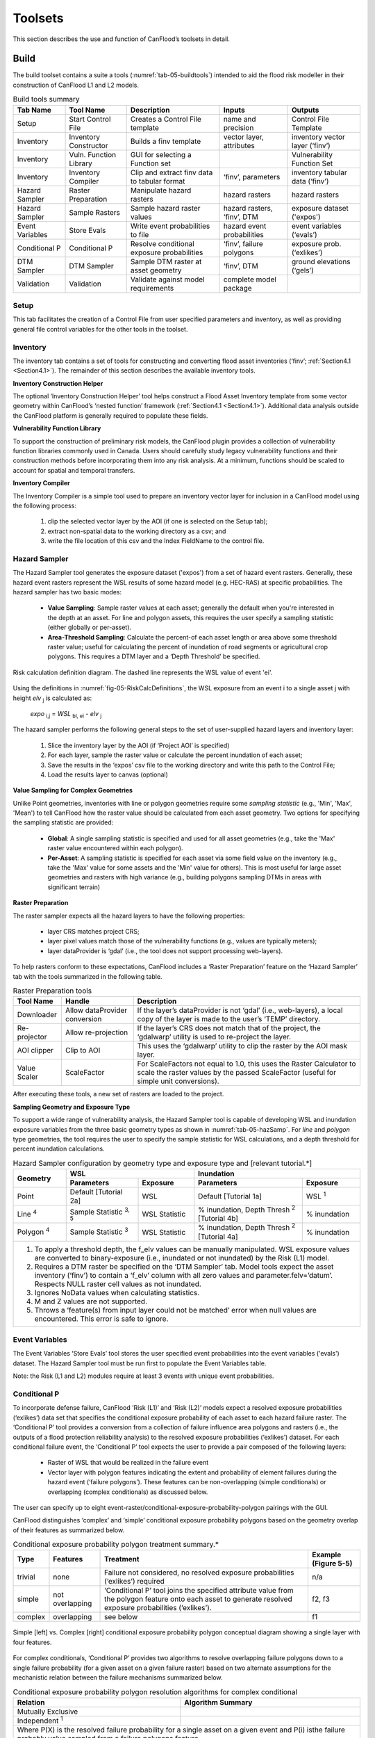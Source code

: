 .. _sec-05:

===========
Toolsets
===========

This section describes the use and function of CanFlood’s toolsets in detail.

.. _sec-05-build:

**********
Build
**********

.. image:: /_static/build_image.jpg
   :align: center


The build toolset contains a suite a tools (:numref:`tab-05-buildtools`) intended to aid the flood risk modeller in their construction of CanFlood L1 and L2 models.

.. _tab-05-buildtools:

.. table:: Build tools summary

    +-----------------+------------------------+------------------------+-----------------+-------------------+
    | Tab Name        | Tool Name              | Description            | Inputs          | Outputs           |
    +=================+========================+========================+=================+===================+
    | Setup           | Start Control File     | Creates a Control      | name and        | Control File      |
    |                 |                        | File template          | precision       | Template          |
    +-----------------+------------------------+------------------------+-----------------+-------------------+
    | Inventory       | Inventory Constructor  | Builds a finv          | vector layer,   | inventory vector  |
    |                 |                        | template               | attributes      | layer (‘finv’)    |
    +-----------------+------------------------+------------------------+-----------------+-------------------+
    | Inventory       | Vuln. Function Library | GUI for selecting a    |                 | Vulnerability     |
    |                 |                        | Function set           |                 | Function Set      |
    +-----------------+------------------------+------------------------+-----------------+-------------------+
    | Inventory       | Inventory Compiler     | Clip and extract finv  | ‘finv’,         | inventory tabular |
    |                 |                        | data to tabular format | parameters      | data (‘finv’)     |
    +-----------------+------------------------+------------------------+-----------------+-------------------+
    | Hazard Sampler  | Raster Preparation     | Manipulate hazard      | hazard rasters  | hazard rasters    |
    |                 |                        | rasters                |                 |                   |
    +-----------------+------------------------+------------------------+-----------------+-------------------+
    | Hazard Sampler  | Sample Rasters         | Sample hazard raster   | hazard rasters, | exposure dataset  |
    |                 |                        | values                 | ‘finv’, DTM     | ('expos')         |
    +-----------------+------------------------+------------------------+-----------------+-------------------+
    | Event Variables | Store Evals            | Write event            | hazard event    | event variables   |
    |                 |                        | probabilities to file  | probabilities   | (‘evals’)         |
    +-----------------+------------------------+------------------------+-----------------+-------------------+
    | Conditional P   | Conditional P          | Resolve conditional    | ‘finv’, failure | exposure          |
    |                 |                        | exposure probabilities | polygons        | prob.(‘exlikes’)  |
    +-----------------+------------------------+------------------------+-----------------+-------------------+
    | DTM Sampler     | DTM Sampler            | Sample DTM raster at   | ‘finv’, DTM     | ground elevations |
    |                 |                        | asset geometry         |                 | (‘gels’)          |
    +-----------------+------------------------+------------------------+-----------------+-------------------+
    | Validation      | Validation             | Validate against       | complete model  |                   |
    |                 |                        | model requirements     | package         |                   |
    +-----------------+------------------------+------------------------+-----------------+-------------------+


Setup
============

This tab facilitates the creation of a Control File from user specified parameters and inventory, as well as providing general file control variables for the other tools in the toolset.

Inventory
================

The inventory tab contains a set of tools for constructing and converting flood asset inventories (‘finv’; :ref:`Section4.1 <Section4.1>`). The remainder of this section describes the available inventory tools.

**Inventory Construction Helper**

The optional ‘Inventory Construction Helper’ tool helps construct a Flood Asset Inventory template from some vector geometry within CanFlood’s ‘nested function’ framework (:ref:`Section4.1 <Section4.1>`). Additional data analysis outside the CanFlood platform is generally required to populate these fields.

**Vulnerability Function Library**

To support the construction of preliminary risk models, the CanFlood plugin provides a collection of vulnerability function libraries commonly used in Canada. Users should carefully study legacy vulnerability functions and their construction methods before incorporating them into any risk analysis. At a minimum, functions should be scaled to account for spatial and temporal transfers.

**Inventory Compiler**

The Inventory Compiler is a simple tool used to prepare an inventory vector layer for inclusion in a CanFlood model using the following process:

  1. clip the selected vector layer by the AOI (if one is selected on the Setup tab);
  2. extract non-spatial data to the working directory as a csv; and
  3. write the file location of this csv and the Index FieldName to the control file.



Hazard Sampler
=====================

The Hazard Sampler tool generates the exposure dataset ('expos') from a set of hazard event rasters. Generally, these hazard event rasters represent the WSL results of some hazard model (e.g. HEC-RAS) at specific probabilities. The hazard sampler has two basic modes:

  • **Value Sampling**: Sample raster values at each asset; generally the default when you're interested in the depth at an asset. For line and polygon assets, this requires the user specify a sampling statistic (either globally or per-asset).
  • **Area-Threshold Sampling**: Calculate the percent-of each asset length or area above some threshold raster value; useful for calculating the percent of inundation of road segments or agricultural crop polygons. This requires a DTM layer and a ‘Depth Threshold’ be specified.

 

.. _fig-05-RiskCalcDefinitions:

.. figure:: /_static/toolsets_5_1_3_haz_sampler.jpg
   :alt: Risk calculation
   :align: center
   :width: 100%

   Risk calculation definition diagram. The dashed line represents the WSL value of event 'ei'.




Using the definitions in :numref:`fig-05-RiskCalcDefinitions`, the WSL exposure from an event i to a single asset j with height *elv* :sub:`j` is calculated as:
 
                           *expo* :sub:`i,j` = *WSL* :sub:`bl, ei` - *elv* :sub:`j`

The hazard sampler performs the following general steps to the set of user-supplied hazard layers and inventory layer:

  1) Slice the inventory layer by the AOI (if ‘Project AOI’ is specified)
  2) For each layer, sample the raster value or calculate the percent inundation of each asset;
  3) Save the results in the ‘expos’ csv file to the working directory and write this path to the Control File;
  4) Load the results layer to canvas (optional)
  
**Value Sampling for Complex Geometries**

Unlike Point geometries, inventories with line or polygon geometries require some *sampling statistic* (e.g., 'Min', 'Max', 'Mean') to tell CanFlood how the raster value should be calculated from each asset geometry. Two options for specifying the sampling statistic are provided:

  • **Global**: A single sampling statistic is specified and used for all asset geometries (e.g., take the 'Max' raster value encountered within each polygon).  
  • **Per-Asset**: A sampling statistic is specified for each asset via some field value on the inventory (e.g., take the 'Max' value for some assets and the 'Min' value for others). This is most useful for large asset geometries and rasters with high variance (e.g., building polygons sampling DTMs in areas with significant terrain)
  
  
**Raster Preparation**

The raster sampler expects all the hazard layers to have the following properties:

  • layer CRS matches project CRS;
  • layer pixel values match those of the vulnerability functions (e.g., values are typically meters);
  • layer dataProvider is ‘gdal’ (i.e., the tool does not support processing web-layers).

To help rasters conform to these expectations, CanFlood includes a ‘Raster Preparation’ feature on the ‘Hazard Sampler’ tab with the tools summarized in the following table.

.. image:: /_static/toolsets_5_1_3_hazsamp_ras_prep.jpg



.. table:: Raster Preparation tools

  +------------------------+---------------------------+-----------------------+--------------------------------+
  | Tool Name              | Handle                    | Description                                            |
  +========================+===========================+=======================+================================+
  | Downloader             | Allow dataProvider        | If the layer’s dataProvider is not ‘gdal’              | 
  |                        | conversion                | (i.e., web-layers), a local copy of the layer is       |
  |                        |                           | made to the user’s ‘TEMP’ directory.                   |
  +------------------------+---------------------------+-----------------------+--------------------------------+
  | Re-projector           | Allow re-projection       | If the layer’s CRS does not match that of the project, | 
  |                        |                           | the ‘gdalwarp’ utility is used to re-project the layer.|
  +------------------------+---------------------------+-----------------------+--------------------------------+
  | AOI clipper            | Clip to AOI               | This uses the ‘gdalwarp’ utility to clip the           |
  |                        |                           | raster by the AOI mask layer.                          |
  +------------------------+---------------------------+-----------------------+--------------------------------+
  | Value Scaler           | ScaleFactor               | For ScaleFactors not equal to 1.0, this uses the Raster|
  |                        |                           | Calculator to scale the raster values by the passed    |
  |                        |                           | ScaleFactor (useful for simple unit conversions).      |
  +------------------------+---------------------------+-----------------------+--------------------------------+

After executing these tools, a new set of rasters are loaded to the project.

**Sampling Geometry and Exposure Type**

To support a wide range of vulnerability analysis, the Hazard Sampler tool is capable of developing WSL and inundation exposure variables from the three basic geometry types as shown in :numref:`tab-05-hazSamp`.
For *line* and *polygon* type geometries, the tool requires the user to specify the sample statistic for WSL calculations, and a depth threshold for percent inundation calculations.

.. _tab-05-hazSamp:

.. table:: Hazard Sampler configuration by geometry type and exposure type and [relevant tutorial.*]

  +------------------------+---------------------------------------------+---------------------------------------------+
  | Geometry               |                       WSL                   |                 Inundation                  |
  |                        +------------------------+--------------------+------------------------+--------------------+
  |                        | Parameters             | Exposure           | Parameters             | Exposure           |
  +========================+========================+====================+========================+====================+
  | Point                  | Default                | WSL                | Default                | WSL :sup:`1`       |
  |                        | [Tutorial 2a]          |                    | [Tutorial 1a]          |                    |
  +------------------------+------------------------+--------------------+------------------------+--------------------+
  | Line :sup:`4`          | Sample Statistic       | WSL Statistic      | % inundation,          | % inundation       |  
  |                        | :sup:`3, 5`            |                    | Depth Thresh :sup:`2`  |                    |
  |                        |                        |                    | [Tutorial 4b]          |                    |
  +------------------------+------------------------+--------------------+------------------------+--------------------+
  | Polygon :sup:`4`       | Sample Statistic       | WSL Statistic      | % inundation,          | % inundation       |
  |                        | :sup:`3`               |                    | Depth Thresh :sup:`2`  |                    |
  |                        |                        |                    | [Tutorial 4a]          |                    |
  +------------------------+------------------------+--------------------+------------------------+--------------------+
  | 1. To apply a threshold depth, the f_elv values can be manually manipulated. WSL exposure values are converted to  |
  |    binary-exposure (i.e., inundated or not inundated) by the Risk (L1) model.                                      |
  | 2. Requires a DTM raster be specified on the ‘DTM Sampler’ tab. Model tools expect the asset inventory (‘finv’) to |
  |    contain a ‘f_elv’ column with all zero values and parameter.felv=’datum’. Respects NULL raster cell values as   |
  |    not inundated.                                                                                                  |
  | 3. Ignores NoData values when calculating statistics.                                                              |
  | 4. M and Z values are not supported.                                                                               |
  | 5. Throws a ‘feature(s) from input layer could not be matched’ error when null values are encountered. This error  |
  |    is safe to ignore.                                                                                              |
  +------------------------+-------------------------+--------------------+------------------------+-------------------+



Event Variables
======================

The Event Variables ‘Store Evals’ tool stores the user specified event probabilities into the event variables ('evals') dataset.
The Hazard Sampler tool must be run first to populate the Event Variables table.

Note: the Risk (L1 and L2) modules require at least 3 events with unique event probabilities.



.. _sec-05-build-conditionalP:

Conditional P
====================

To incorporate defense failure, CanFlood ‘Risk (L1)’ and ‘Risk (L2)’ models expect a resolved exposure probabilities (‘exlikes’) data set that specifies the conditional exposure probability of each asset to each hazard failure raster.
The ‘Conditional P’ tool provides a conversion from a collection of failure influence area polygons and rasters (i.e., the outputs of a flood protection reliability analysis) to the resolved exposure probabilities (‘exlikes’) dataset.
For each conditional failure event, the ‘Conditional P’ tool expects the user to provide a pair composed of the following layers:

  • Raster of WSL that would be realized in the failure event
  • Vector layer with polygon features indicating the extent and probability of element failures during the hazard event (‘failure polygons’). These features can be non-overlapping (simple conditionals) or overlapping (complex conditionals) as discussed below.

The user can specify up to eight event-raster/conditional-exposure-probability-polygon pairings with the GUI.

CanFlood distinguishes ‘complex’ and ‘simple’ conditional exposure probability polygons based on the geometry overlap of their features as summarized below.

.. _tab-05-conditionalp:

.. table:: Conditional exposure probability polygon treatment summary.*

  +---------+-----------------+------------------------------------------+----------------------+
  | Type    | Features        | Treatment                                | Example (Figure 5-5) |
  +=========+=================+==========================================+======================+
  | trivial | none            | Failure not considered, no resolved      | n/a                  |
  |         |                 | exposure probabilities (‘exlikes’)       |                      |
  |         |                 | required                                 |                      |
  +---------+-----------------+------------------------------------------+----------------------+
  | simple  | not overlapping | ‘Conditional P’ tool joins the specified | f2, f3               |
  |         |                 | attribute value from the polygon feature |                      |
  |         |                 | onto each asset to generate resolved     |                      |
  |         |                 | exposure probabilities (‘exlikes’).      |                      |
  +---------+-----------------+------------------------------------------+----------------------+
  | complex | overlapping     | see below                                | f1                   |
  +---------+-----------------+------------------------------------------+----------------------+




.. figure:: /_static/toolsets_5_1_5_conditionalp.jpg
  :align: center

  Simple [left] vs. Complex [right] conditional exposure probability polygon conceptual diagram showing a single layer with four features.

For complex conditionals, ‘Conditional P’ provides two algorithms to resolve overlapping failure polygons down to a single failure probability (for a given asset on a given failure raster) based on two alternate assumptions for the mechanistic relation between the failure mechanisms summarized below.

.. _tab-05-conditionalpResolution:

.. table:: Conditional exposure probability polygon resolution algorithms for complex conditional

  +-------------------+-------------------------------------------------------------+
  | Relation          | Algorithm Summary                                           | 
  +===================+=============================================================+
  | Mutually Exclusive| .. image:: /_static/algorithm_summary_1.jpg                 | 
  |                   |                                                             |                     
  +-------------------+------------------+------------------------------------------+
  | Independent       | .. image:: /_static/algorithm_summary_2.jpg                 | 
  | :sup:`1`          |                                                             |  
  +-------------------+------------------+------------------------------------------+
  | Where P(X) is the resolved failure probability for a single asset on a given    |
  | event and P(i) isthe failure probably value sampled from a failure polygons     |                       
  | feature.                                                                        |  
  |                                                                                 |                     
  | 1) Bedford and Cooke (2001)                                                     |                       
  +-------------------+------------------+------------------------------------------+


DTM Sampler
==================

The DTM Sampler tool uses the same module as the Hazard Sampler to sample DTM raster values at each asset provided in the inventory vector layer. This tool outputs the ground elevation (‘gels’) dataset and writes the corresponding reference to the control file. This dataset is required by any model where the inventory (‘finv’) data’s height or elevation parameters are specified relative to ground (felv=’ground’).

Validation
=================

The Validation tool performs a series of checks on the specified control file to ensure the data requirements of the specified model are satisfied. If the checks are satisfied, the corresponding validation flag is set in the control file, allowing the model tool to run.

.. _sec-05-model:

**********
Model
**********

.. image:: /_static/run_image.jpg
   :align: center

The ‘Model’ toolset provides a GUI to facilitate access to CanFlood’s 3 flood risk models. CanFlood’s L2 models are split between exposure and risk to facilitate custom applications (these can be linked using the ‘Run Risk Model (L2)’ checkbox). The following tabs are implemented in CanFlood’s Model toolset:

  • *Setup*: Filepaths, run descriptions, and optional parameters used by all Model tools;
  • *Risk (L1)*: Inundation likelihood analysis;
  • *Impacts (L2)*: Part one of the L2 models, exposure per event calculated with vulnerability functions;
  • *Risk (L2)*: Part two of the L2 models, expected value of all event impacts;
  • *Risk (L3)*: SOFDA research model

**Batch Runs**

To facilitate batch simulations for advanced users, all CanFlood modelling modules have reduced dependency requirements (e.g. the QGIS API is not required).

**Parameter Summary**

The following tables summarize the relevant parameters for CanFlood’s model toolset that can be specified in the Control File.

.. _tab-05-controlFileDesc:

.. table:: Control file parameter summary
  :class: longtable

  .. csv-table:: 
    :file: tables/52_controlFileDesc.csv
    :widths: auto
    :header-rows: 1



.. csv-table:: Control file datafile and plotting summary
   :file: tables/52b_controlFileDesc_filepaths.csv
   :widths: auto
   :header-rows: 1


Some of these can be configured with CanFlood’s *Build* toolset UI, while others must be specified manually in the Control File.


.. _sec-05-riskL1:

Risk (L1)
================

CanFlood’s L1 Risk tool provides a preliminary assessment of flood risk with binary exposure as discussed in :ref:`Section3.1 <Section3.1>`.
This tool also supports conditional probability inputs to incorporate flood protection failures. The following table summarizes the input requirements for the Risk (L1) model, which are generally prepared using the ‘Build’ tools (:ref:`Figure3-1 <Figure3-1>`).

.. _tab-05-riskL1:

.. table:: Risk (L1) CanFlood model package requirements.

  +------------------------+-------------------------+--------------------+---------+-----------------+
  | Name                   | Description             | Build Tool         | Code    | Reqd.           |
  +========================+=========================+====================+=========+=================+
  | Control File           | Data file paths and     | Start Control File |         | yes             |
  |                        | parameters              |                    |         |                 |
  +------------------------+-------------------------+--------------------+---------+-----------------+
  | Inventory              | Tabular asset inventory | Inventory Compiler | finv    | yes             |
  |                        | data                    |                    |         |                 |
  +------------------------+-------------------------+--------------------+---------+-----------------+
  | Exposure               | WSL or %inundated       | Hazard Sampler     | expos   | yes             |
  |                        | exposure data           |                    |         |                 |
  +------------------------+-------------------------+--------------------+---------+-----------------+
  | Event Probabilities    | Probability of each     | Event Variables    | evals   | yes             |
  |                        | hazard event            | of applicable      |         |                 |
  +------------------------+-------------------------+--------------------+---------+-----------------+
  | Exposure Probabilities | Conditional probability | Conditional P      | exlikes | for failure     |
  |                        | of each asset realizing |                    |         |                 |
  |                        | the failure raster      |                    |         |                 |
  +------------------------+-------------------------+--------------------+---------+-----------------+
  | Ground Elevations      | Elevation of ground at  | DTM Sampler        | gels    | for felv=ground |
  |                        | each asset              |                    |         |                 |
  +------------------------+-------------------------+--------------------+---------+-----------------+

The Risk (L1) module can be used to estimate a range of simple-metrics through creative use of the asset inventory (‘finv’) fields discussed in :ref:`Section4.1 <Section4.1>`.
When the ‘scale’ factor is set to 1, ‘height’ to zero, and no conditional probabilities are used (typical for inundation analysis), most of the calculation becomes trivial as the result is simply the impact values provided by the ‘expos’ table (with the exception of the expected value calculation).

Outputs provided by this tool are summarized below:

.. _tab-05-riskL1outputs:

.. table:: Risk model output file summary.

  +-------------------+-----------+----------------------------------------------------+
  | Output Name       | Code      | Description                                        |
  +===================+===========+====================================================+
  | total results     | r_ttl     | table of sum of impacts (for all assets) per event |
  |                   |           | and expected value of all events (EAD)             |                  
  +-------------------+-----------+----------------------------------------------------+
  | per-asset results | r_passet  | table of impacts per asset per event and expected  |
  |                   |           | value of all events per asset                      |
  +-------------------+-----------+----------------------------------------------------+
  | risk curve        |           | risk curve plot of total impacts                   |
  +-------------------+-----------+----------------------------------------------------+

.. _sec-05-impactsL2:

Impacts (L2)
===================

CanFlood’s *Impacts (L2)* tool is designed to perform a ‘classic’ object-based deterministic flood damage assessment using vulnerability curves, asset heights, and WSL values to estimate flood impacts from multiple events.
This tool calculates the impacts on each asset from each hazard event (if the provided raster WSL was realized).
Impacts (L2) does not consider or account for event probabilities (conditional or otherwise) as these are handled in the Risk (L2) module.
Model package requirements are summarized in the following table:

.. _tab-05-impactsL2:


.. table:: Impacts (L2) model package requirements.

    +------------------------+-------------------------+--------------------+--------+-------------+
    | Name                   | Description             | Build Tool         | Code   | Reqd.       |
    +========================+=========================+====================+========+=============+
    | Control File           | Data file paths and     | Start Control File |        | yes         |
    |                        | parameters              |                    |        |             |
    +------------------------+-------------------------+--------------------+--------+-------------+
    | Inventory              | Tabular asset inventory | Inventory Compiler | finv   | yes         |
    |                        | data                    |                    |        |             |
    +------------------------+-------------------------+--------------------+--------+-------------+
    | Exposure               | WSL or %inundated       | Hazard Sampler     | expos  | yes         |
    |                        | exposure data           |                    |        |             |
    +------------------------+-------------------------+--------------------+--------+-------------+
    | Ground Elevations      | Elevation of ground at  | DTM Sampler        | gels   | for         |
    |                        | each asset              |                    |        | felv=ground |
    +------------------------+-------------------------+--------------------+--------+-------------+
    | Vulnerability Function | Collection of functions | Vulnerability      | curves | yes         |
    | Set                    | relating exposure to    | Function Library   |        |             |
    |                        | impact                  |                    |        |             |
    +------------------------+-------------------------+--------------------+--------+-------------+

Impacts (L2) outputs are summarized below, where only the ‘dmgs’ output is required by the Risk (L2) model:

.. _tab-05-impactsL2outputs:

.. table:: Impacts (L2) outputs.

  +---------------------+-----------+----------------------------------------------------+
  | Output Name         | Code      | Description                                        |
  +=====================+===========+====================================================+
  | total impacts       | dmgs      | total impacts calculated for each asset            |
  +---------------------+-----------+----------------------------------------------------+
  | expanded            | dmgs_expnd| complete impacts calculated on each nested         |
  | component impacts   |           | function of each asset (see below)                 |                  
  +---------------------+-----------+----------------------------------------------------+
  | impacts calculation | bdmg_smry | workbook summarizing components of the             |
  | summary             |           | impact calculation (see below)                     |
  +---------------------+-----------+----------------------------------------------------+
  | depths              | depths_df | depth values calculated for each asset             |
  +---------------------+-----------+----------------------------------------------------+
  | impact histogram    |           | summary plot of total impact values per-asset      |
  | summary             |           |                                                    |
  +---------------------+-----------+----------------------------------------------------+
  | impact box plot     |           | summary plot of total impact values per-asset      |
  +---------------------+-----------+----------------------------------------------------+


**Nested Functions**


To facilitate complex assets (e.g. a house vulnerable to structural and contents damages), Impacts (L2) supports composite vulnerability functions parameterized with the 4 key attributes (‘tag’, ‘scale’, ‘cap’, ‘elv’) with the ‘f’ prefix and ‘nestID’ numerator (e.g. f0, f1, f2, etc.) discussed in :ref:`Section4.1 <Section4.1>`.
In this way, CanFlood can simulate a complex vulnerability function by combining the set of simple component functions to estimate flood damage. An example entry in the asset inventory (‘finv’) for a single-family dwelling may look like:

+-------+--------+----------+--------+--------+--------+--------+----------+--------+
| xid   | f0_tag | f0_scale | f0_cap | f0_elv | f1_cap | f1_elv | f1_scale | f1_tag |
+-------+--------+----------+--------+--------+--------+--------+----------+--------+
| 14879 | BA_S   | 117.99   | 91300  | 11.11  | 20000  | 11.11  | 117.99   | BA_C   |
+-------+--------+----------+--------+--------+--------+--------+----------+--------+

Where BA_S corresponds to a vulnerability function for estimating structural cleanup/repair, and BA_C estimates household contents damages (both scaled by the floor area). Additional fX columns could be added as component vulnerability functions for basements, garages, and so on.
Each of group of four key attributes is referred to as a ‘nested function’, where the collection of nested functions comprises the complete vulnerability function of an asset.

Impacts (L2) calculates the impact of an event *ei* to a single asset *j* from its collection of nested vulnerability functions *k* as:

.. image:: /_static/toolsets_model_5_2_2_impacts.jpg

Where each nested vulnerability function is parameterized by the following from the 'asset inventory (finv)' (:ref:`Section4.1 <Section4.1>`):

  • *tag*: variable linking the asset to the corresponding vulnerability curve in the vulnerability curve set (‘curves’);
  • *cap*: maximum value cap placed on the vulnerability curve result;
  • *scale*: scale value applied to the vulnerability curve result;
  • *elv*: vertical distance from the exposure value;

the following from the 'exposure dataset (expos)':

  • *expo*: magnitude of flood exposure sampled at the asset.
  
and the following optional parameter from the 'control file':

  • *curve_deviation*:which curve deviation to use. 


The ‘Impacts (L2)’ routine first calculates the impacts of each nested function, then scales the values, then caps the values, before combining all the nested values to obtain the total impact for a given asset.

Generally, the exposure dataset (‘expos’) is constructed with the ‘Hazard Sampler’ tool and contains a set of sampled WSL for each asset and each event.
However, the only requirements on the ‘expos’ file are that it matches the expectations of the vulnerability functions referenced by the ‘curves’ parameter (:ref:`Section4.3 <Section4.3>`).

**Ground Water**

To improve performance, Impacts (L2) only evaluates assets with positive depths (when ‘ground_water’=False) and real depths. By specifying ‘ground_water’= *True* , negative depths (within the minimum depth found in all loaded damage functions) can be included in the calculation.

**Object Level Mitigation Measures**

The ‘Impacts (L2)’ model facilitates the modelling of exposure reductions brought about by object (or property) level mitigation measures (PLPM) such as backflow valves or sandbagging.
The real effect of such interventions on the hydraulic exposure of buildings or property is complex and may be influenced by: 1) active vs. passive nature of the PLPM; 2) the warning time and time of day or year (for active PLPMs); 3) hydraulic loading on the PLPM; 4) quality of installation of PLPM; 5) operator experience or error (for active PLPMs); 6) maintenance of the PLPM.
CanFlood does not consider this complexity; instead, CanFlood facilitates the user’s approximation through simple thresholds, scale factors, and addition values. This parameterization should be provided for each asset in the inventory vector layer (‘finv’) with the following fields:

  • Lower threshold (*mi_Lthresh*): All depths below this will generate an impact value of zero.
  • Upper threshold (*mi_Uthresh*): All depths above this will NOT have impact scale factors or impact addition values applied.
  • Impact scale factor (*mi_iScale*): For depths below the ‘upper threshold’, impact values will be scaled by this factor.
  • Impact addition value (*mi_ iVal*): For depths below the ‘upper threshold’, impact values will have this value added to them.

**Additional Outputs**

For advanced analysis, users can select the ‘dmgs_expnd’ option to output the complete impacts calculated on each nested function of each asset.
This large, intermediate, data file provides the raw, scaled, capped, and resolved (The ‘capped’ values with null and rounding treatment) impact values for each asset and each nested function.
This can be useful for additional data analysis and troubleshooting but does not need to be output for any model routines (i.e., it is provided for information only).

Another optional output is supplied through the ‘bdmg_smry’ function and corresponding parameter that summarizes the results of each step or routine in the ‘Impacts (L2)’ module.
The first tab in the spreadsheet, ‘_smry’, shows the total impacts for each event at each routine in the module. The next group of tabs summarize the impacts calculated on each ftag for the corresponding routine (e.g., ‘raw’, ‘scaled’, ‘capped’, ‘dmg’, ‘mi_Lthresh’, ‘mi_iScale’, ‘mi_iVal’).
Two additional tabs are provided to summarize the calculations of the capping routine (i.e., ‘cap_cnts’ and ‘cap_data’).

.. _sec-05-riskL2:

Risk (L2)
================

CanFlood’s ‘Risk (L2)’ tool is designed to perform a ‘classic’ object-based deterministic flood risk assessment using impact estimates and probabilities to calculate an annualized risk metric as part of an :ref:`L2 assessment <Section3.2>`.
In summary, this tool uses the impacts per hazard-event from the  :numref:`tab-05-impactsL2` tool to compute a single risk metric through integration.

Beyond this classical risk model, ‘Risk (L2)’ also facilitates risk estimates that incorporate conditional hazard events, like levee failure during a 100-yr flood. This can be conceptualized with Sayers (2012)’s ‘source-pathway-receptor’ framework as shown in :numref:`fig-05-model-riskL2-SPRframeworks` where:

  • *Source*: WSL prediction (in raster format) for levels behind the defense (e.g. levee) of an event with a quantified likelihood.
  • *Pathway*: The infrastructure element separating receptors (i.e. assets) from the raw WSL prediction. Typically, this is a levee, but could be any element where ‘failure’ likelihood and WSL can be quantified (e.g. stormwater outfall gates, stormwater pumps).
  • *Receptor*: Assets vulnerable to flooding where location and relevant variables are catalogued in the inventory and vulnerability is quantified with a depth-damage function.



.. _fig-05-model-riskL2-SPRframeworks:

.. figure:: /_static/toolsets_5_2_3_sayers.jpg
   :alt: Source-Path-Receptor framework
   :align: center
   :width: 100%

   Sayers (2012)'s Source-Path-Receptor framework.


Model package requirements for the Risk (L2) tool are summarized below:

.. _tab-05-riskL2:

.. table:: Risk (L2) model package requirements.

  +------------------------+----------------------------+--------------------+---------+-------------+
  | Name                   | Description                | Build Tool         | Code    | Reqd.       |
  +========================+============================+====================+=========+=============+
  | Control File           | Data file paths and        | Start Control File |         | yes         |
  |                        | parameters                 |                    |         |             |
  +------------------------+----------------------------+--------------------+---------+-------------+
  | Event Probabilities    | Probability of each        | Event Variables    | evals   | yes         |
  |                        | hazard event               |                    |         |             |
  +------------------------+----------------------------+--------------------+---------+-------------+
  | Exposure Probabilities | Conditional probability of | Conditional P      | exlikes | for failure |
  |                        | each asset realizing the   |                    |         |             |
  |                        | failure raster             |                    |         |             |
  +------------------------+----------------------------+--------------------+---------+-------------+
  | Total impacts          | Output of Impacts          | N/A                | dmgs    | yes         |
  |                        | (L2) model                 |                    |         |             |
  +------------------------+----------------------------+--------------------+---------+-------------+

 

**Events without Failure**

A simple application of the ‘Risk (L2)’ model is a study area with no significant flood protection infrastructure (e.g., a floodplain with no levees), like in Tutorial 2a (:ref:`Section6.2 <Section6.2>`).
In this case, each hazard event has a single probability and a single raster and the results from the ‘Impacts (L2)’ tool simply need to be integrated to yield the annualized risk metric. The primary risk metric calculated by CanFlood is the expected value of flood impacts E[X] (also called *Expected Annual Damages* (EAD), or *Average Annual Damages* (AAD), or *Annualized Loss*) and is defined for discrete events as:

.. image:: /_static/toolsets_5_2_3_eq_1.jpg

Where x :sub:`i` is the total impact of the event i and p :sub:`i` is the probability of that event occurring. While flood models discretize events out of necessity (e.g., 100yr, 200yr), real floods generate continuous hazard variables (e.g., 100 – 200yr). Therefore, the continuous form of the previous equation is required:

.. image:: /_static/toolsets_5_2_3_eq_2.jpg

Where *f(x)* is a function describing the probability of any event *x* (i.e., the probability density function) (USACE 1996). To align with typical discharge-likelihood expressions common in flood hazard analysis, the previous equation is manipulated further to:

.. image:: /_static/toolsets_5_2_3_eq_3.jpg

Where *Fx(x)* is the cumulative probability of any event *x* (e.g. cumulative distribution function). Recognizing that the complement of *Fx(x*) is the annual exceedance probability (AEP) (the probability of realizing an event of magnitude *x* or larger), this equation yields the classic ‘Risk Curve’ common in flood risk assessments shown below.



.. _fig-05-damage-probability-curve:

.. figure:: /_static/toolsets_model_fig_5_4.jpg
  :alt: Damage-probability Curve from Messner (2007)
  :align: center
  :width: 100%

  Damage-probability Curve from Messner (2007).

The following algorithm is implemented in CanFlood’s ‘Risk (L1)’ and ‘Risk (L2)’ models to calculate expected value:

  1. Assemble a series of AEPs and total impacts for each event;
  2. Extrapolate this series with the user provided extrapolation handles (‘rtail’ and ‘ltail’; see :numref:`tab-05-controlFileDesc`);
  3. Use the `numpy integration <https://docs.scipy.org/doc/scipy/reference/integrate.html>`__ method specified by the user to calculate the area under the series.

The same algorithm is used for calculating the total expected value across all assets and for the expected value of individual assets (if ‘res_per_asset’=True).

**Events with Failure**

When resolving a hazard event with some failure, CanFlood combines the expected value (E(X)) of each companion failure event with that of a base ‘no-fail’ event to obtain the event’s total expected value required by the risk metric equation (formula 4).
To provide flexibility in the data requirements from a defense reliability analysis, CanFlood distinguishes two failure event analysis dimensions based on the geometry of the provided conditional exposure probability polygons (‘failure polygons’) and the number of failure events as summarized below.
‘Failure polygons’ complexity is discussed in :numref:`sec-05-build-conditionalP` and is resolved into the resolved exposure probabilities (‘exlikes’) dataset by calculating a single exposure probability for each companion failure event (:numref:`fig-05-Model-RiskL2-failDiag` ‘b1’ and ‘b2’ into ‘f1’). Once simplified into this resolved exposure probabilities (‘exlikes’) dataset, a failure event’s failure polygons set relation, count, and complexity is ignored.

.. _fig-05-Model-RiskL2-failDiag:

.. figure:: /_static/toolsets_model_fig_5_5.jpg
  :align: center
  :width: 100%

  Example diagram showing three hazard events, one without failure (e3), one with simple (e2) and one with complex failure events (e1), and two companion failure events with simple (f2, f3) and the other (f1) with complex conditional exposure probability polygons (failure polygons).

The below table summarizes the treatment of hazard events based on the count of failure events assigned to each.

.. _tab-05-riskL2Failure:

.. table:: Hazard event treatment by failure event count.

   +-------------------+-------+----------------------------+-----------------------------------------------------+
   | Type              | Count | Treatment :sup:`1`         | Example (:numref:`fig-05-Model-RiskL2-failDiag`)    |
   +===================+=======+============================+=====================================================+
   | trivial           | 0     | E(X)fail=0                 | e3                                                  |
   |                   |       | E(X)nofail from equation 2 |                                                     |
   +-------------------+-------+----------------------------+-----------------------------------------------------+
   | simple            | 1     | 'max' or 'mutEx'           | e2                                                  |
   +-------------------+-------+----------------------------+-----------------------------------------------------+
   | complex           | >1    | 'max', 'mutEx' or 'indep'  | e1                                                  |
   +-------------------+-------+----------------------------+-----------------------------------------------------+
   | *1) See :numref:`tab-05-model-riskL2-evfail`*          |                                                     |
   +-------------------+-------+----------------------------+-----------------------------------------------------+


**Events with Complex Failure**

The below table summarize the algorithms implemented in CanFlood to calculate expected value for those hazard events with more than one companion failure event i.e., ‘complex’ failure events.

.. _tab-05-model-riskL2-evfail:

.. table:: Expected value algorithms for failure events.

  +---------------------+----------+--------------------------------------------------------------------+
  | name                | Count    | summary                                                            |
  +=====================+==========+====================================================================+
  | Modified Maximum    | max      | .. image:: /_static/toolsets_model_table_5_12_eq_1.jpg             |
  |                     |          |                                                                    |
  +---------------------+----------+--------------------------------------------------------------------+
  | Mutually Exclusive  | mutEx    | .. image:: /_static/toolsets_model_table_5_12_eq_2.jpg             |
  |                     |          |                                                                    |
  +---------------------+----------+--------------------------------------------------------------------+
  | Independent         | indep    | a) Construct a matrix of all possible failure event combinations   |  
  |                     |          |    (positives=1 and negatives=0)                                   |
  |                     |          |                                                                    |
  |                     |          | b) Substitute matrix values with P and (1-P)                       |
  |                     |          |                                                                    |
  |                     |          | c) Multiply the set to obtain the probability of the combination   |
  |                     |          |    (P :sub:`comb`)                                                 |
  |                     |          |                                                                    | 
  |                     |          | d) Multiply P :sub:`comb` by the maximum impact of events within   |
  |                     |          |    the set to obtain the combination’s impact (C :sub:`comb`)      |
  |                     |          |                                                                    |
  |                     |          | e) .. image:: /_static/toolsets_model_table_5_12_eq_3.jpg          |         
  +---------------------+----------+--------------------------------------------------------------------+
  | P(o) = 1-sum(C :sub:`i`)                                                                            |
  +-----------------------------------------------------------------------------------------------------+



.. _sec-05-results:

************
Results
************

.. image:: /_static/visual_image.jpg
   :align: center

The ‘Results’ toolset is a collection of tools to assist the user in performing secondary data analysis and visualization on CanFlood models.
The remainder of this section describes the function of the tools within this toolset.

Join Geo
===============

This tab provides a tool to join the non-spatial risk results back onto the inventory geometry for spatial post-processing. A basic version of this tool can be run automatically by the ‘Risk (L1)’ and ‘Risk (L2)’ tools. On the ‘Join Geo’ tab, the user can perform additional customization of these layers, including applying pre-packaged layer styles.

Risk Plot
================

This tab contains multiple tools for generating non-spatial plots on a single model scenario. The plots generated on this tab all pull style information from the Control File’s ‘[plotting]’ group, and results data from the ‘[results_fp]’ group. Plots are available in the two standard risk curve formats:

  • ARI vs. Impacts
  • Impacts vs. AEP

See :ref:`Section6.3.3 <Section6.3.3>` for examples.

**Plot Total**

This tool generates a simple plot of the total results. A basic version of this tool can be run automatically from the ‘Risk (L1)’ and ‘Risk (L2)’ tools for convenience.

**Plot Stack**

This tool generates risk curves showing the total contributions from each composite vulnerability functions discussed in :ref:`Section4.1 <Section4.1>` on a single plot.

**Plot Fail Split**

This tool generates composite risk curve showing the total results with a second curve showing the contribution from the ‘non-failure’ portion of each event (i.e., subtracting any contributions from companion failure events) on a single plot.

Compare/Combine
======================

This tab provides two tools for combining or comparing multiple CanFlood models within a single analysis. For example, a flood risk analysis considering agricultural losses and residential building damages would generally construct two separate models (i.e., separate control files) and combine the results at the end to understand the total risk. Alternatively, an analysis may wish to compare two mitigation alternatives.

**Compare**

The compare tool collects the total results dataset (‘r_ttl’) and parameters from the set of specified control files and produces two comparison outputs:

  • *Control file comparison*: generates a datafile populated with the parameters from each selected control file, and a final column indicating if the parameter varies across the set. This can be useful to indicate what separates two CanFlood models.
  • *Plot comparison*: creates a risk curve plot comparing the total results data set (‘r_ttl’) of all selected control files. Default plot values are taken from the control file specified on the ‘Setup’ tab.

**Combine**

The combine tool collects the total results dataset (‘r_ttl’) and parameters from the main control file (from the ‘Setup’ tab) to generate two types of outputs:

  • *Composite scenario*: Select this option when running the 'Combine' tool to generate a new composite control file and 'r_ttl' results file for further analysis.
  • *Plot combine*: creates a stacked risk curve showing the contribution towards the total risk of each selected control file.

Benefit-Cost Analysis
============================

This tab provides two tools to support basic benefit-cost calculations commonly used in flood mitigation options assessments. Benefit-cost analysis (BCA) is a complex process discussed elsewhere (Merz et al. 2010; Smith et al. 2016; IWR and USACE 2017) that carries many challenges and short-comings when applied to decisions around flood mitigation (O’Connell and O’Donnell 2014; Hosein 2016). In short, BCA compares the net-present value of an intervention’s costs (e.g., construction, maintenance) to the benefit or flood-loss avoidance gained by the intervention. Through the application of a discounting rate in these net-present value calculations, BCA are sensitive to the timing or accrual of benefits and costs. A typical workflow in CanFlood implementing BCA is provided below:

.. image:: /_static/toolsets_model_fig_5_3_4.jpg

To support simple BCA calculations, CanFlood’s ‘BCA’ tab provides the following tools:

**Copy BCA Template**

This tool copies the CanFlood BCA template (‘cf_bca_template_01.xlsx’, see below), which has a ‘smry’ and ‘data’ tab, and populates the ‘smry’ tab with metadata from the main control file. This .xlsx file provides a generic template for inputting project cost and benefit time series and calculating summary financial values, like benefit-cost ratio, using EXCEL’s built-in formulas. The workbook contains excel ‘notes’ and implements the following styles to guide users when completing the template:

.. image:: /_static/toolsets_model_fic_5_3_4_legend.jpg

A portion of the ‘data’ tab is provided below. Users should populate the input cells using the development, operating, and flood loss avoidance values for the option under consideration. Key cells on the ‘input’ tab are ‘named’ to facilitate populating the data tab dynamically.

.. figure:: /_static/toolsets_model_fig_5_6.jpg
  :align: center
  :width: 100%
  :alt: CanFlood BCA template ‘data’ tab.

  CanFlood BCA template ‘data’ tab.

Once the ‘data’ tab is complete, enter an appropriate ‘discount rate’ should be entered on the ‘smry’ tab. Positive discounting rates are commonly used in financial analysis to reflect the view that things of value (e.g., capital) are worth more today than in the future. This should not be confused with inflation. The application of positive discounting rates is inappropriate when evaluating assets with increasing scarcity, like ecosystem function and wild spaces. Some authors and guidelines propose variable discounting rates (Smith et al. 2016). Guidance on selecting an appropriate discounting rate is provided elsewhere (Farber 2016).

After populating the ‘data’ and ‘smry’ tabs, the workbook should display the results summarized below:

:PV benefits $:                             Present Value of benefit totals
:PV costs $:                                Present value of cost totals
:NPV $:                                     Net-present value of costs and benefits
:B/C ratio:                                 Ratio of PV benefits over PV costs

**Plot Financials**

This tool generates a financial time-series plot of the benefit and cost data contained in the BCA worksheet.

Report Automator
============================

This tab provides a simple tool for generating a pdf report of your model. A video of this tool is provided `here <https://www.youtube.com/watch?v=7E9hAkirsa8>`_. The number of pages generated will depend on your model and the options selected on preceding tabs of the dialog but generally includes:

  1) Cover page
  2) Summary map
  3) Inventory Summary
  4) Risk curve summary plots and corresponding tables
  5) Plot of all vulnerability functions found in the curve set .xls
  6) A print out of the control file.
  
Generating the pdf report will open QGIS' 'Layout Manager' where you can edit the automatically generated pages before printing. 

*********************
Additional Tools
*********************

The following section describes some additional tools provided in the CanFlood platform that support flood risk modelling in Canada. These can be accessed from the CanFlood menu (Plugins > CanFlood).

.. _Section5.4.1:

Dike Fragility Mapper
============================

For risk models that incorporate dike defense failure, a dataset containing the conditional probabilities of each asset realizing the failure, called the resolved exposure probability (‘exlikes’) dataset, is required by the Risk (L1) and Risk (L2) modules. Generally, this dataset is generated from a set of ‘failure polygons’ using the ‘Conditional P’ tool in the build toolset (:numref:`sec-05-build-conditionalP`).
While some projects may have these ‘failure polygons’ available, often only event rasters and the dike information discussed in :numref:`sec-04-dikeInfo` is available.
For cases like this, the workflow summarized in :numref:`fig-05-AddTools-DikeFragilityMapper` can be employed, beginning with the ‘Dike Fragility Mapper’ tool which provides a collection of algorithms that can be used to generate failure polygons from typical dike information.

.. _fig-05-AddTools-DikeFragilityMapper:

.. figure:: /_static/toolsets_5_4_1_fig_5_7.jpg
  :align: center
  :width: 100%
  :alt: Typical CanFlood tools workflow

  Typical CanFlood tools workflow, incorporating dike fragility, where the ‘Dike Fragility Mapper’ tool is used to develop the failure polygons data layer.

The ‘Dike Fragility Mapper’ tool is similar in many ways to the Impacts (L2) module applied to assets with linear geometry, but with the addition of special offset raster sampling, intelligent joining of the results to polygons, and segmentation considerations specific to dike analysis. This tool is executed in the three steps summarized below. For more information on applying this tool, see Tutorial 6a (:ref:`Section6.11 <Section6.11>`).

**Dike Exposure**

The dike exposure sub-tool determines the location of highest vulnerability on each dike segment, then returns the corresponding freeboard value of each event raster yielding the dike segment exposure (‘dexpo’) dataset. This is accomplished with the following sequence:

  1) Generate transects at specified intervals on specified side of each dike segment (red lines on :numref:`fig-05-AddTools-DikeFragilityMapper2`);
  2) Sample the dike crest elevation from the DTM raster at the head of each transect;
  3) Sample each event WSL raster on each transect;
  4) Calculate the freeboard values on each transect as the difference between the sampled WSL and crest elevation values;
  5) Calculate the segment freeboard value by applying the summary statistic to the relevant transect values (default is the minimum value).

.. _fig-05-AddTools-DikeFragilityMapper2:

.. figure:: /_static/toolsets_5_4_1_fig_5_8.jpg
  :align: center
  :width: 100%

  Example algorithm components for the Dike Fragility Mapper tool’s exposure routine

This sub-tool provides the following outputs:

  • *dike segment exposure (‘dexpo’) dataset*: freeboard .csv output and main input to the Dike Vulnerability sub-tool;
  • *processed dikes layer* (optional): this is a modified version of the original input file, showing the ‘dexpo’ data on the original dikes geometry;
  • *transects layer* (optional): these are the perpendicular segments of length and spacing specified by the user where the crest elevation and WSL sampling are performed at the head and tail respectively;
  • *transect exposure points* (optional): each transect head with all calculated values;
  • *breach points layer* (optional): transect heads with negative freeboard values;
  • *dike segment profile plots* (optional): profile plot of dike segment showing sampled crest elevations and WSL (see below).

.. image:: /_static/toolsets_5_4_1_fig_5_8_2.jpg

**Dike Vulnerability**

The ‘Dike Vulnerability’ sub-tool feeds the relevant entry in the dike segment exposure (‘dexpo’) dataset into the fragility curve associated with each dike segment. This sub-tool outputs tabular failure probability data (‘pfail’) csv file.

The following algorithms are available to adjust the resulting failure probabilities for the ‘length effect’:

  • URS (2008): normalize all failure probabilities by the set of segment lengths.

A similar secondary output is provided for these length-adjusted values.

**Dike Failure Probability Results Join**

This tool simply joins the selected tabular failure probability data to provided dike influence polygons to generate the ‘failure polygons’ required by the ‘Conditional P’ tool (:numref:`sec-05-build-conditionalP`).

**Notes and Considerations**

When applying the Dike Fragility Mapper to your project, the following should be considered:

  • CanFlood does not perform any hydraulic analysis, the user must supply influence polygons denoting the area over which assets should have their probability of realizing the corresponding failure raster WSL. Considering this, influence polygons can safely extend beyond the raster extents without affecting the calculation of failure impacts.
  • Fragility functions should be developed and tagged to each raster segment by a qualified geotechnical expert using field data.

WebConnections
======================

CanFlood’s WebConnections’ |addConnectionsImage| tool adds a pre-compiled set of web-resources to a user’s QGIS profile for easy access and configuration (i.e., adding credentials).
The set of web-resources added by this tool are configured in the ‘canflood/_pars/WebConnections.ini’ file (in the user’s plugin directory).
:ref:`Appendix A <appendix_a>` summarizes the connections added by this tool.

The `QGIS User Guide <https://docs.qgis.org/3.34/en/docs/user_manual/working_with_ogc/ogc_client_support.html>` explains how to manage and access these connections.
Once the resources are added to a user's profile, two basic methods can be used to add the data to the project:

  • **Browser Panel**: This is the simplest method but does not support any refinement of the data request. On the Browser Panel, expand the provider type of interest (e.g., ArcGisFeatureServer) > expand the connection of interest > select the layer of interest > right click > Add Layer To Project.

  • **Data Source Manager**: This is the recommended method as it provides more versatility when adding from data connections. Open the Data Source Manager (Ctrl + L) > select the provider type of interest > select the server of interest > select the layer of interest > specify any additional request parameters > click ‘Add’ to load the layer in the project.

Many plugins and tools used by QGIS (and CanFlood) do not support such web-layers (esp. rasters), so conversion and download may be required.

RFDA Converter
=====================

The Rapid Flood Damage Assessment (RFDA) tool was developed by the Province of Alberta in 2014 as a QGIS 2 plugin. RFDA did not include any spatial analysis or risk calculations. RFDA inventories are in Excel spreadsheet format (.xls) indexed by column location (not labels). Curves are tagged to assets using a concatenation of columns 11 and 12. Many columns in the inventory are ignored in RFDA. These are the functional columns:

  • 0:'id1',
  • 10:'class',
  • 11:'struct_type',
  • 13:'area',
  • 18:'bsmt_f',
  • 19:'ff_height',
  • 20:'lon',*
  • 21:'lat',*
  • 25:'gel'

\*not used by RFDA, but necessary for spatial analysis.

RFDA uses a legacy format for reading damage functions based on alternating column locations. An example is provided below:

.. image:: /_static/toolsets_5_4_3_img.jpg

RFDA was developed in parallel with a set of 1D damage functions from building surveys of structures in Edmonton and Calgary, AB in 2014. Curves for building replacement/repair and contents damage were developed separately. Residential curves for main floor and basement were developed separately.

During a model run, RFDA applies a contents and structural curve to each asset, and the corresponding basement pair to those with ‘bsmt_f’=True.

To facilitate converting from RFDA inventories to CanFlood format, two tools are provided:

  1) Inventory converter; and
  2) Damage Curve converter.

**Inventory Conversion**

The RFDA Inventory Conversion requires a point vector layer as an input (Can be built from an .xls file by exporting to csv then creating a csv layer in QGIS from the lat/long values). For Residential Inventories (those with struct_type not beginning with ‘S’), each asset is assigned a f0_tag with an ‘_M’ suffix to denote this as a main floor curve (e.g. BD_M) based on the concatenated ‘class’ and ‘struct_type’ values in the inventory. Using the ‘bsmt_f’ value, the f1_tag is also assigned with a ‘_B’ suffix. These suffixes correspond to the curve naming of the DamageCurves tool (described below). The f1_elv is assigned from: f0_elv – bsmt_ht.

For Commercial Inventories (those with struct_type beginning with ‘S’), the f0_tag and f1_tag fields are populated with the ‘struct_type’ and ‘class’ values separately. Where ‘bsmt_f’ = True, a third f2_tag=’ nrpUgPark’ is added to denote the presence of underground parking (A corresponding simple $/m2 curve is created by the DamageCurves Converter). Once converted, the user can start the CanFlood model building process.

**DamageCurves Converter**

This tool converts the RFDA format curves into a CanFlood curve set (one curve per tab). The following combinations of RFDA curves are constructed:

  • Individual (e.g. main floor contents)
  • Floor combined (e.g. main floor structural and contents)
  • Type combined (e.g. structural basement and mainfloor)
  • All combined

This allows the user to customize which curves are applied and how to each asset (with CanFlood’s ‘composite vulnerability function’ feature).

.. _Section5.4.4:

Add Styles
=================

To augment the symbol styles packed in QGIS for modifying the display of vector layer features, CanFlood includes a small library of styles typical for GIS flood projects. This library is an .xml file in the plugin directory, and can be added to your style manager through the CanFlood menu as shown below:

.. image:: /_static/toolsets_5_4_4_img.jpg

Once executed, these symbols should be available for styling relevant vector layers through one of the QGIS layer styling dialogs. For example, the ‘CanFlood’ group can be accessed via the ‘Layer Styling’ pane (F7) as shown below:

.. image:: /_static/toolsets_5_4_4_layer_styling.jpg

The QGIS ‘Styling Manager’ |stylingManager| provides an interface for organizing and other tasks related to styles.

.. |stylingManager| image:: /_static/styling_manager_image.jpg
   :align: middle
   :width: 30

.. |addConnectionsImage| image:: /_static/add_connections_image.jpg
   :align: middle
   :width: 22
   
.. _Section5.4.5:

Sensitivity Analysis
===========================

CanFlood's *Sensitivity Analysis* |targetImage| dialog provides a workflow and tools for performing  sensitivity analysis on a L1 or L2 CanFlood model. This can be helpful in understanding and communicating the uncertainty in your model, as well as help identify which parameters should be prioritized during data collection. To use this toolset, the user must first provide a 'base' model from which to perform the analysis on. From this base model, the Sensitivity Analysis toolset can be used to: 1) construct a suite of candidate models, where each candidate has a single parameter or dataFile perturbation; 2) run the new model suite; then 3) evaluate the effect of each parameter perturbation on the annualized impact metric ('ead_tot'). 

.. |targetImage| image:: /_static/target.png
   :align: middle
   :width: 22

To facilitate this analysis, the following tabs are provided:
   
   1) Setup the analysis and load the control file

   2) Assemble, configure, and compile the candidate model suite

   3) Manipulate data files (optional)

   4) Run the candidate suite

   5) Analyze the results

**Compile**

This tab provides a tabular readout of the control file parameters for each of your candidate models. To populate the table, first *Load* a main control file from the *Setup* tab. Additional candidates can be added and removed using the corresponding buttons. Parameter values can be edited directly in the table; while a convenience method to randomize all the colors is provided (this creates hex color strings readable by matplotlib). It's a good idea to provide separate colors for each candidate for your later work on the *Analysis* tab (see below).

To construct each of these candidate models and a working copy of the base model (in their own sub-directory within your working directory), use the *Compile Candidates* button. This also activates the *DataFiles* tab and populates the *Run* tab with each of the compiled control files. Generally, users will want to create separate copies of each datafile (rather than have each candidate point back to the datafiles of the base model) using the 'Copy all candidate datafiles' option. This allows the sensitivity of the annualized metric to the data files to be examined by manipulating each duplicated datafile (e.g., adding 1m to all heights). Note using this option will populate the compile table with the new datafile paths, including the paths for the base model. All candidate models use absolute filepaths, regardless of the configuration on the *Setup* tab. 

**DataFiles**

The *DataFiles* tab makes it easier to manipulate candidate data files. Once all of the candidates have been compiled (i.e., copied into their own directories), each data file can be accessed through the *Candidate Name* and *Parameter* combo boxes. These will populate the data filepath automatically. The datafile can then be loaded into the project (as a memory layer without geometry) from where the fields can be manipulated using the QGIS's built-in Attribute Table and Field Calculator. Custom expression functions are also pre-loaded under the 'CanFlood' menu in the Field Calculator. Once the desired manipulation to the attribute values is applied, the *Save Datafile* button can be used to write the memory layer back to a csv.

**Run**

The *Run* tab displays the control file paths of each candidate model loaded by the *Compile Candidates* command. This model suite can be run in bulk using the *Run* button. The results of this bulk-run are stored to a python .pickle file which can be saved for later and loaded in the *Analysis* tab.


**Analysis**

The *Analysis* tab summarizes the outputs from the bulk-run loaded from the python .pickle (see previous section). The table shows some simple statistics, the parameters that were perturbed, and the rank of the candidate model. The rank corresponds to the sensitivity of the annualized metric (ead_tot) to the perturbed parameter, where the rank=1 candidate yielded the largest difference from the base model.

To visualize these values, the *PLot Risk Curves* button can be used to create a combined risk-curve (similar to the *Compare* function on the Results toolset). The *Plot Box* button can be used to create a simple box plot of all the 'ead_tot' values.  






